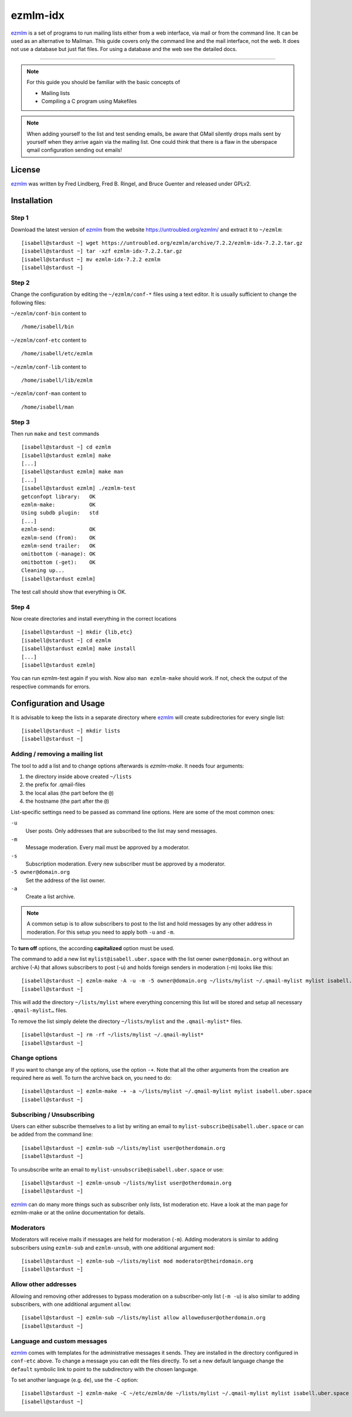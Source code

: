 .. highlight:: console

.. author:: Michael Behrisch <oss@behrisch.de>

.. tag:: lang-c
.. tag:: mail
.. tag:: mailinglist

#########
ezmlm-idx
#########

.. tag_list::

ezmlm_ is a set of programs to run mailing lists either from a web interface, via mail or from the command line.
It can be used as an alternative to Mailman.
This guide covers only the command line and the mail interface, not the web. It does not use a database but just
flat files. For using a database and the web see the detailed docs.

----

.. note:: For this guide you should be familiar with the basic concepts of

  * Mailing lists
  * Compiling a C program using Makefiles


.. note:: When adding yourself to the list and test sending emails, be aware that GMail silently drops mails sent by yourself when they arrive again via the mailing list. One could think that there is a flaw in the uberspace qmail configuration sending out emails!


License
=======

ezmlm_ was written by Fred Lindberg, Fred B. Ringel, and Bruce Guenter and released under GPLv2.


Installation
============

Step 1
------

Download the latest version of ezmlm_ from the website https://untroubled.org/ezmlm/ and extract it to ``~/ezmlm``:

::

 [isabell@stardust ~] wget https://untroubled.org/ezmlm/archive/7.2.2/ezmlm-idx-7.2.2.tar.gz
 [isabell@stardust ~] tar -xzf ezmlm-idx-7.2.2.tar.gz
 [isabell@stardust ~] mv ezmlm-idx-7.2.2 ezmlm
 [isabell@stardust ~]

Step 2
------

Change the configuration by editing the ``~/ezmlm/conf-*`` files using a text editor. It is usually sufficient to change the following files:

``~/ezmlm/conf-bin`` content to

::

 /home/isabell/bin

``~/ezmlm/conf-etc`` content to

::

 /home/isabell/etc/ezmlm

``~/ezmlm/conf-lib`` content to

::

 /home/isabell/lib/ezmlm

``~/ezmlm/conf-man`` content to

::

 /home/isabell/man


Step 3
------

Then run ``make`` and ``test`` commands

::

 [isabell@stardust ~] cd ezmlm
 [isabell@stardust ezmlm] make
 [...]
 [isabell@stardust ezmlm] make man
 [...]
 [isabell@stardust ezmlm] ./ezmlm-test
 getconfopt library:   OK
 ezmlm-make:           OK
 Using subdb plugin:   std
 [...]
 ezmlm-send:           OK
 ezmlm-send (from):    OK
 ezmlm-send trailer:   OK
 omitbottom (-manage): OK
 omitbottom (-get):    OK
 Cleaning up...
 [isabell@stardust ezmlm]


The test call should show that everything is OK.


Step 4
------

Now create directories and install everything in the correct locations

::

 [isabell@stardust ~] mkdir {lib,etc}
 [isabell@stardust ~] cd ezmlm
 [isabell@stardust ezmlm] make install
 [...]
 [isabell@stardust ezmlm]

You can run ezmlm-test again if you wish. Now also ``man ezmlm-make`` should work.
If not, check the output of the respective commands for errors.


Configuration and Usage
=======================

It is advisable to keep the lists in a separate directory where ezmlm_ will create subdirectories for every single list:

::

 [isabell@stardust ~] mkdir lists
 [isabell@stardust ~]

Adding / removing a mailing list
--------------------------------

The tool to add a list and to change options afterwards is `ezmlm-make`. It needs four arguments:

1. the directory inside above created ``~/lists``
2. the prefix for .qmail-files
3. the local alias (the part before the ``@``)
4. the hostname (the part after the ``@``)

List-specific settings need to be passed as command line options. Here are some of the most common ones:

``-u``
    User posts. Only addresses that are subscribed to the list may send messages.
``-m``
    Message moderation. Every mail must be approved by a moderator.
``-s``
    Subscription moderation. Every new subscriber must be approved by a moderator.
``-5 owner@domain.org``
    Set the address of the list owner.
``-a``
    Create a list archive.

.. note:: A common setup is to allow subscribers to post to the list and hold messages by any other address in moderation. For this setup you need to apply both ``-u`` and ``-m``.

To **turn off** options, the according **capitalized** option must be used.

The command to add a new list ``mylist@isabell.uber.space`` with the list owner ``owner@domain.org`` without an archive (-A) that allows subscribers to post (-u) and holds foreign senders in moderation (-m) looks like this:

::

 [isabell@stardust ~] ezmlm-make -A -u -m -5 owner@domain.org ~/lists/mylist ~/.qmail-mylist mylist isabell.uber.space
 [isabell@stardust ~]

This will add the directory ``~/lists/mylist`` where everything concerning this list will be stored and setup all necessary ``.qmail-mylist…`` files.

To remove the list simply delete the directory ``~/lists/mylist`` and the ``.qmail-mylist*`` files.

::

 [isabell@stardust ~] rm -rf ~/lists/mylist ~/.qmail-mylist*
 [isabell@stardust ~]


Change options
--------------

If you want to change any of the options, use the option ``-+``. Note that all the other arguments from the creation are required here as well. To turn the archive back on, you need to do:

::

 [isabell@stardust ~] ezmlm-make -+ -a ~/lists/mylist ~/.qmail-mylist mylist isabell.uber.space
 [isabell@stardust ~]



Subscribing / Unsubscribing
---------------------------

Users can either subscribe themselves to a list by writing an email to ``mylist-subscribe@isabell.uber.space`` or can be added from the command line:

::

 [isabell@stardust ~] ezmlm-sub ~/lists/mylist user@otherdomain.org
 [isabell@stardust ~]

To unsubscribe write an email to ``mylist-unsubscribe@isabell.uber.space`` or use:

::

 [isabell@stardust ~] ezmlm-unsub ~/lists/mylist user@otherdomain.org
 [isabell@stardust ~]


ezmlm_ can do many more things such as subscriber only lists, list moderation etc. Have a look at the man page for ezmlm-make or at the online documentation for details.



Moderators
----------

Moderators will receive mails if messages are held for moderation (``-m``). Adding moderators is similar to adding subscribers using ``ezmlm-sub`` and ``ezmlm-unsub``, with one additional argument ``mod``:

::

 [isabell@stardust ~] ezmlm-sub ~/lists/mylist mod moderator@theirdomain.org
 [isabell@stardust ~]



Allow other addresses
---------------------

Allowing and removing other addresses to bypass moderation on a subscriber-only list (``-m -u``) is also similar to adding subscribers, with one additional argument ``allow``:

::

 [isabell@stardust ~] ezmlm-sub ~/lists/mylist allow alloweduser@otherdomain.org
 [isabell@stardust ~]


Language and custom messages
----------------------------

ezmlm_ comes with templates for the administrative messages it sends. They are installed in the directory configured in ``conf-etc`` above. To change a message you can edit the files directly. To set a new default language change the ``default`` symbolic link to point to the subdirectory with the chosen language.

To set another language (e.g. ``de``), use the ``-C`` option:

::

 [isabell@stardust ~] ezmlm-make -C ~/etc/ezmlm/de ~/lists/mylist ~/.qmail-mylist mylist isabell.uber.space
 [isabell@stardust ~]



.. _ezmlm: https://untroubled.org/ezmlm/


.. author_list::
